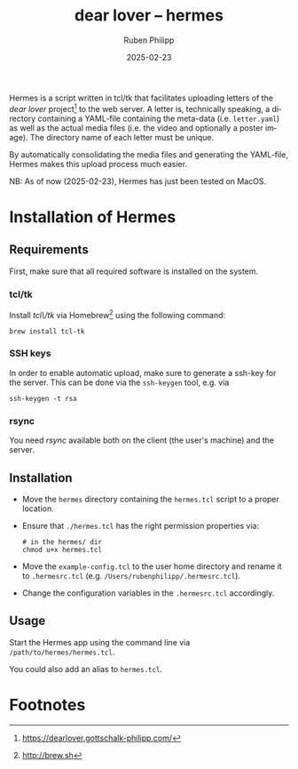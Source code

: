 # -*- eval: (flyspell-mode); eval: (ispell-change-dictionary "en") -*-
#+CATEGORY: gp
#+title: dear lover -- hermes
#+author: Ruben Philipp
#+date: 2025-02-23
#+LANGUAGE: en
#+startup: overview

Hermes is a script written in tcl/tk that facilitates uploading letters of the
/dear lover/ project[fn:1] to the web server.  A letter is, technically
speaking, a directory containing a YAML-file containing the meta-data
(i.e. ~letter.yaml~) as well as the actual media files (i.e. the video and
optionally a poster image).  The directory name of each letter must be unique.

By automatically consolidating the media files and generating the YAML-file,
Hermes makes this upload process much easier.

NB: As of now (2025-02-23), Hermes has just been tested on MacOS. 

* Installation of Hermes

** Requirements

First, make sure that all required software is installed on the system. 

*** tcl/tk

Install /tcl\/tk/ via Homebrew[fn:2] using the following command:

#+begin_src shell
brew install tcl-tk
#+end_src

*** SSH keys

In order to enable automatic upload, make sure to generate a ssh-key for the
server.  This can be done via the ~ssh-keygen~ tool, e.g. via

#+begin_src shell
ssh-keygen -t rsa
#+end_src

*** rsync

You need /rsync/ available both on the client (the user's machine) and the
server. 

** Installation

- Move the ~hermes~ directory containing the ~hermes.tcl~ script to a proper
  location.
- Ensure that ~./hermes.tcl~ has the right permission properties via:
  #+begin_src shell
# in the hermes/ dir
chmod u+x hermes.tcl
  #+end_src
- Move the ~example-config.tcl~ to the user home directory and rename it to
  ~.hermesrc.tcl~ (e.g. ~/Users/rubenphilipp/.hermesrc.tcl~).
- Change the configuration variables in the ~.hermesrc.tcl~ accordingly. 


** Usage

Start the Hermes app using the command line via ~/path/to/hermes/hermes.tcl~.

You could also add an alias to ~hermes.tcl~. 


* Footnotes
[fn:2] http://brew.sh 

[fn:1] https://dearlover.gottschalk-philipp.com/ 
